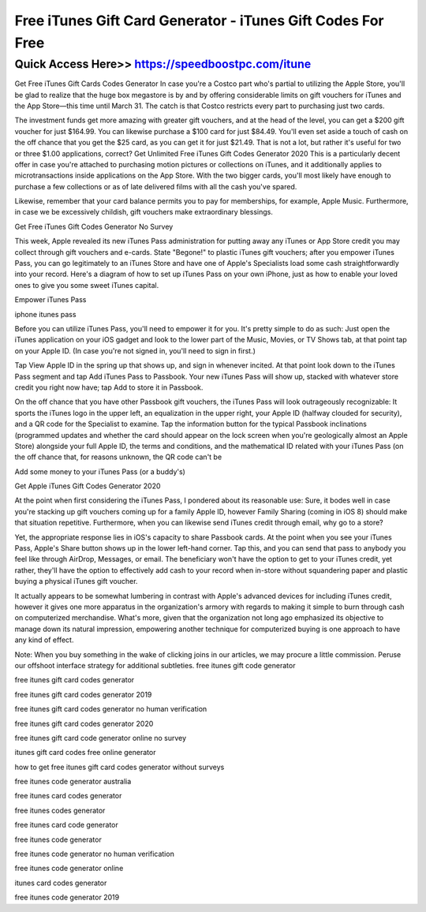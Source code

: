 ****************************************
Free iTunes Gift Card Generator - iTunes Gift Codes For Free
****************************************


Quick Access Here>>   https://speedboostpc.com/itune
============


Get Free iTunes Gift Cards Codes Generator
In case you're a Costco part who's partial to utilizing the Apple Store, you'll be glad to realize that the huge box megastore is by and by offering considerable limits on gift vouchers for iTunes and the App Store—this time until March 31. The catch is that Costco restricts every part to purchasing just two cards.




The investment funds get more amazing with greater gift vouchers, and at the head of the level, you can get a $200 gift voucher for just $164.99. You can likewise purchase a $100 card for just $84.49. You'll even set aside a touch of cash on the off chance that you get the $25 card, as you can get it for just $21.49. That is not a lot, but rather it's useful for two or three $1.00 applications, correct?
Get Unlimited Free iTunes Gift Codes Generator 2020
This is a particularly decent offer in case you're attached to purchasing motion pictures or collections on iTunes, and it additionally applies to microtransactions inside applications on the App Store. With the two bigger cards, you'll most likely have enough to purchase a few collections or as of late delivered films with all the cash you've spared.

Likewise, remember that your card balance permits you to pay for memberships, for example, Apple Music. Furthermore, in case we be excessively childish, gift vouchers make extraordinary blessings.

Get Free iTunes Gift Codes Generator No Survey

This week, Apple revealed its new iTunes Pass administration for putting away any iTunes or App Store credit you may collect through gift vouchers and e-cards. State "Begone!" to plastic iTunes gift vouchers; after you empower iTunes Pass, you can go legitimately to an iTunes Store and have one of Apple's Specialists load some cash straightforwardly into your record. Here's a diagram of how to set up iTunes Pass on your own iPhone, just as how to enable your loved ones to give you some sweet iTunes capital.

Empower iTunes Pass

iphone itunes pass

Before you can utilize iTunes Pass, you'll need to empower it for you. It's pretty simple to do as such: Just open the iTunes application on your iOS gadget and look to the lower part of the Music, Movies, or TV Shows tab, at that point tap on your Apple ID. (In case you're not signed in, you'll need to sign in first.)

Tap View Apple ID in the spring up that shows up, and sign in whenever incited. At that point look down to the iTunes Pass segment and tap Add iTunes Pass to Passbook. Your new iTunes Pass will show up, stacked with whatever store credit you right now have; tap Add to store it in Passbook.

On the off chance that you have other Passbook gift vouchers, the iTunes Pass will look outrageously recognizable: It sports the iTunes logo in the upper left, an equalization in the upper right, your Apple ID (halfway clouded for security), and a QR code for the Specialist to examine. Tap the information button for the typical Passbook inclinations (programmed updates and whether the card should appear on the lock screen when you're geologically almost an Apple Store) alongside your full Apple ID, the terms and conditions, and the mathematical ID related with your iTunes Pass (on the off chance that, for reasons unknown, the QR code can't be

Add some money to your iTunes Pass (or a buddy's)

Get Apple iTunes Gift Codes Generator 2020

At the point when first considering the iTunes Pass, I pondered about its reasonable use: Sure, it bodes well in case you're stacking up gift vouchers coming up for a family Apple ID, however Family Sharing (coming in iOS 8) should make that situation repetitive. Furthermore, when you can likewise send iTunes credit through email, why go to a store?

Yet, the appropriate response lies in iOS's capacity to share Passbook cards. At the point when you see your iTunes Pass, Apple's Share button shows up in the lower left-hand corner. Tap this, and you can send that pass to anybody you feel like through AirDrop, Messages, or email. The beneficiary won't have the option to get to your iTunes credit, yet rather, they'll have the option to effectively add cash to your record when in-store without squandering paper and plastic buying a physical iTunes gift voucher.

It actually appears to be somewhat lumbering in contrast with Apple's advanced devices for including iTunes credit, however it gives one more apparatus in the organization's armory with regards to making it simple to burn through cash on computerized merchandise. What's more, given that the organization not long ago emphasized its objective to manage down its natural impression, empowering another technique for computerized buying is one approach to have any kind of effect.

Note: When you buy something in the wake of clicking joins in our articles, we may procure a little commission. Peruse our offshoot interface strategy for additional subtleties.
free itunes gift code generator

free itunes gift card codes generator

free itunes gift card codes generator 2019

free itunes gift card codes generator no human verification

free itunes gift card codes generator 2020

free itunes gift card code generator online no survey

itunes gift card codes free online generator

how to get free itunes gift card codes generator without surveys

free itunes code generator australia

free itunes card codes generator

free itunes codes generator

free itunes card code generator

free itunes code generator

free itunes code generator no human verification

free itunes code generator online

itunes card codes generator

free itunes code generator 2019
